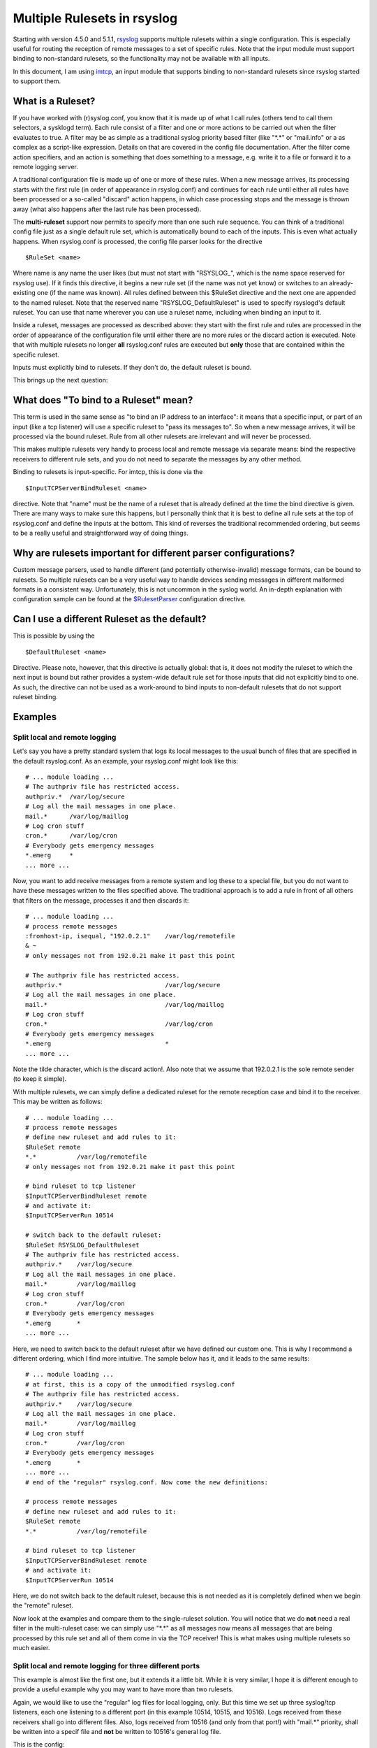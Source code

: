 Multiple Rulesets in rsyslog
============================

Starting with version 4.5.0 and 5.1.1,
`rsyslog <http://www.rsyslog.com>`_ supports multiple rulesets within a
single configuration. This is especially useful for routing the
reception of remote messages to a set of specific rules. Note that the
input module must support binding to non-standard rulesets, so the
functionality may not be available with all inputs.

In this document, I am using `imtcp <imtcp.html>`_, an input module that
supports binding to non-standard rulesets since rsyslog started to
support them.

What is a Ruleset?
------------------

If you have worked with (r)syslog.conf, you know that it is made up of
what I call rules (others tend to call them selectors, a sysklogd term).
Each rule consist of a filter and one or more actions to be carried out
when the filter evaluates to true. A filter may be as simple as a
traditional syslog priority based filter (like "\*.\*" or "mail.info" or
a as complex as a script-like expression. Details on that are covered in
the config file documentation. After the filter come action specifiers,
and an action is something that does something to a message, e.g. write
it to a file or forward it to a remote logging server.

A traditional configuration file is made up of one or more of these
rules. When a new message arrives, its processing starts with the first
rule (in order of appearance in rsyslog.conf) and continues for each
rule until either all rules have been processed or a so-called "discard"
action happens, in which case processing stops and the message is thrown
away (what also happens after the last rule has been processed).

The **multi-ruleset** support now permits to specify more than one such
rule sequence. You can think of a traditional config file just as a
single default rule set, which is automatically bound to each of the
inputs. This is even what actually happens. When rsyslog.conf is
processed, the config file parser looks for the directive

::

    $RuleSet <name>

Where name is any name the user likes (but must not start with
"RSYSLOG\_", which is the name space reserved for rsyslog use). If it
finds this directive, it begins a new rule set (if the name was not yet
know) or switches to an already-existing one (if the name was known).
All rules defined between this $RuleSet directive and the next one are
appended to the named ruleset. Note that the reserved name
"RSYSLOG\_DefaultRuleset" is used to specify rsyslogd's default ruleset.
You can use that name wherever you can use a ruleset name, including
when binding an input to it.

Inside a ruleset, messages are processed as described above: they start
with the first rule and rules are processed in the order of appearance
of the configuration file until either there are no more rules or the
discard action is executed. Note that with multiple rulesets no longer
**all** rsyslog.conf rules are executed but **only** those that are
contained within the specific ruleset.

Inputs must explicitly bind to rulesets. If they don't do, the default
ruleset is bound.

This brings up the next question:

What does "To bind to a Ruleset" mean?
--------------------------------------

This term is used in the same sense as "to bind an IP address to an
interface": it means that a specific input, or part of an input (like a
tcp listener) will use a specific ruleset to "pass its messages to". So
when a new message arrives, it will be processed via the bound ruleset.
Rule from all other rulesets are irrelevant and will never be processed.

This makes multiple rulesets very handy to process local and remote
message via separate means: bind the respective receivers to different
rule sets, and you do not need to separate the messages by any other
method.

Binding to rulesets is input-specific. For imtcp, this is done via the

::

    $InputTCPServerBindRuleset <name>

directive. Note that "name" must be the name of a ruleset that is
already defined at the time the bind directive is given. There are many
ways to make sure this happens, but I personally think that it is best
to define all rule sets at the top of rsyslog.conf and define the inputs
at the bottom. This kind of reverses the traditional recommended
ordering, but seems to be a really useful and straightforward way of
doing things.

Why are rulesets important for different parser configurations?
---------------------------------------------------------------

Custom message parsers, used to handle different (and potentially
otherwise-invalid) message formats, can be bound to rulesets. So
multiple rulesets can be a very useful way to handle devices sending
messages in different malformed formats in a consistent way.
Unfortunately, this is not uncommon in the syslog world. An in-depth
explanation with configuration sample can be found at the
`$RulesetParser <rsconf1_rulesetparser.html>`_ configuration directive.

Can I use a different Ruleset as the default?
---------------------------------------------

This is possible by using the

::

    $DefaultRuleset <name>

Directive. Please note, however, that this directive is actually global:
that is, it does not modify the ruleset to which the next input is bound
but rather provides a system-wide default rule set for those inputs that
did not explicitly bind to one. As such, the directive can not be used
as a work-around to bind inputs to non-default rulesets that do not
support ruleset binding.

Examples
--------

Split local and remote logging
~~~~~~~~~~~~~~~~~~~~~~~~~~~~~~

Let's say you have a pretty standard system that logs its local messages
to the usual bunch of files that are specified in the default
rsyslog.conf. As an example, your rsyslog.conf might look like this:

::

    # ... module loading ...
    # The authpriv file has restricted access.
    authpriv.*  /var/log/secure
    # Log all the mail messages in one place.
    mail.*      /var/log/maillog
    # Log cron stuff
    cron.*      /var/log/cron
    # Everybody gets emergency messages
    *.emerg     *
    ... more ...

Now, you want to add receive messages from a remote system and log these
to a special file, but you do not want to have these messages written to
the files specified above. The traditional approach is to add a rule in
front of all others that filters on the message, processes it and then
discards it:

::

    # ... module loading ...
    # process remote messages
    :fromhost-ip, isequal, "192.0.2.1"    /var/log/remotefile
    & ~
    # only messages not from 192.0.21 make it past this point

    # The authpriv file has restricted access.
    authpriv.*                            /var/log/secure
    # Log all the mail messages in one place.
    mail.*                                /var/log/maillog
    # Log cron stuff
    cron.*                                /var/log/cron
    # Everybody gets emergency messages
    *.emerg                               *
    ... more ...

Note the tilde character, which is the discard action!. Also note that
we assume that 192.0.2.1 is the sole remote sender (to keep it simple).

With multiple rulesets, we can simply define a dedicated ruleset for the
remote reception case and bind it to the receiver. This may be written
as follows:

::

    # ... module loading ...
    # process remote messages
    # define new ruleset and add rules to it:
    $RuleSet remote
    *.*           /var/log/remotefile
    # only messages not from 192.0.21 make it past this point

    # bind ruleset to tcp listener
    $InputTCPServerBindRuleset remote
    # and activate it:
    $InputTCPServerRun 10514

    # switch back to the default ruleset:
    $RuleSet RSYSLOG_DefaultRuleset
    # The authpriv file has restricted access.
    authpriv.*    /var/log/secure
    # Log all the mail messages in one place.
    mail.*        /var/log/maillog
    # Log cron stuff
    cron.*        /var/log/cron
    # Everybody gets emergency messages
    *.emerg       *
    ... more ...

Here, we need to switch back to the default ruleset after we have
defined our custom one. This is why I recommend a different ordering,
which I find more intuitive. The sample below has it, and it leads to
the same results:

::

    # ... module loading ...
    # at first, this is a copy of the unmodified rsyslog.conf
    # The authpriv file has restricted access.
    authpriv.*    /var/log/secure
    # Log all the mail messages in one place.
    mail.*        /var/log/maillog
    # Log cron stuff
    cron.*        /var/log/cron
    # Everybody gets emergency messages
    *.emerg       *
    ... more ...
    # end of the "regular" rsyslog.conf. Now come the new definitions:

    # process remote messages
    # define new ruleset and add rules to it:
    $RuleSet remote
    *.*           /var/log/remotefile

    # bind ruleset to tcp listener
    $InputTCPServerBindRuleset remote
    # and activate it:
    $InputTCPServerRun 10514

Here, we do not switch back to the default ruleset, because this is not
needed as it is completely defined when we begin the "remote" ruleset.

Now look at the examples and compare them to the single-ruleset
solution. You will notice that we do **not** need a real filter in the
multi-ruleset case: we can simply use "\*.\*" as all messages now means
all messages that are being processed by this rule set and all of them
come in via the TCP receiver! This is what makes using multiple rulesets
so much easier.

Split local and remote logging for three different ports
~~~~~~~~~~~~~~~~~~~~~~~~~~~~~~~~~~~~~~~~~~~~~~~~~~~~~~~~

This example is almost like the first one, but it extends it a little
bit. While it is very similar, I hope it is different enough to provide
a useful example why you may want to have more than two rulesets.

Again, we would like to use the "regular" log files for local logging,
only. But this time we set up three syslog/tcp listeners, each one
listening to a different port (in this example 10514, 10515, and 10516).
Logs received from these receivers shall go into different files. Also,
logs received from 10516 (and only from that port!) with "mail.\*"
priority, shall be written into a specif file and **not** be written to
10516's general log file.

This is the config:

::

    # ... module loading ...
    # at first, this is a copy of the unmodified rsyslog.conf
    # The authpriv file has restricted access.
    authpriv.* /var/log/secure
    # Log all the mail messages in one place.
    mail.*  /var/log/maillog
    # Log cron stuff
    cron.*  /var/log/cron
    # Everybody gets emergency messages
    *.emerg       *
    ... more ...
    # end of the "regular" rsyslog.conf. Now come the new definitions:

    # process remote messages

    #define rulesets first
    $RuleSet remote10514
    *.*     /var/log/remote10514

    $RuleSet remote10515
    *.*     /var/log/remote10515

    $RuleSet remote10516
    mail.*  /var/log/mail10516
    &       ~
    # note that the discard-action will prevent this messag from 
    # being written to the remote10516 file - as usual...
    *.*     /var/log/remote10516

    # and now define listners bound to the relevant ruleset
    $InputTCPServerBindRuleset remote10514
    $InputTCPServerRun 10514

    $InputTCPServerBindRuleset remote10515
    $InputTCPServerRun 10515

    $InputTCPServerBindRuleset remote10516
    $InputTCPServerRun 10516

Note that the "mail.\*" rule inside the "remote10516" ruleset does not
affect processing inside any other rule set, including the default rule
set.

Performance
-----------

Fewer Filters
~~~~~~~~~~~~~

No rule processing can be faster than not processing a rule at all. As
such, it is useful for a high performance system to identify disjunct
actions and try to split these off to different rule sets. In the
example section, we had a case where three different tcp listeners need
to write to three different files. This is a perfect example of where
multiple rule sets are easier to use and offer more performance. The
performance is better simply because there is no need to check the
reception service - instead messages are automatically pushed to the
right rule set and can be processed by very simple rules (maybe even
with "\*.\*"-filters, the fastest ones available).

Partitioning of Input Data
~~~~~~~~~~~~~~~~~~~~~~~~~~

Starting with rsyslog 5.3.4, rulesets permit higher concurrency. They
offer the ability to run on their own "main" queue. What that means is
that a own queue is associated with a specific rule set. That means that
inputs bound to that ruleset do no longer need to compete with each
other when they enqueue a data element into the queue. Instead, enqueue
operations can be completed in parallel.

An example: let us assume we have three TCP listeners. Without rulesets,
each of them needs to insert messages into the main message queue. So if
each of them wants to submit a newly arrived message into the queue at
the same time, only one can do so while the others need to wait. With
multiple rulesets, its own queue can be created for each ruleset. If now
each listener is bound to its own ruleset, concurrent message submission
is possible. On a machine with a sufficiently large number of cores,
this can result in dramatic performance improvement.

It is highly advised that high-performance systems define a dedicated
ruleset, with a dedicated queue for each of the inputs.

By default, rulesets do **not** have their own queue. It must be
activated via the
`$RulesetCreateMainQueue <rsconf1_rulesetcreatemainqueue.html>`_
directive.

Future Enhancements
~~~~~~~~~~~~~~~~~~~

In the long term, multiple rule sets will probably lay the foundation
for even better optimizations. So it is not a bad idea to get aquainted
with them.

[`manual index <manual.html>`_\ ] [`rsyslog
site <http://www.rsyslog.com/>`_\ ]

This documentation is part of the `rsyslog <http://www.rsyslog.com/>`_
project.

Copyright © 2009 by `Rainer Gerhards <http://www.gerhards.net/rainer>`_
and `Adiscon <http://www.adiscon.com/>`_. Released under the GNU GPL
version 3 or higher.
